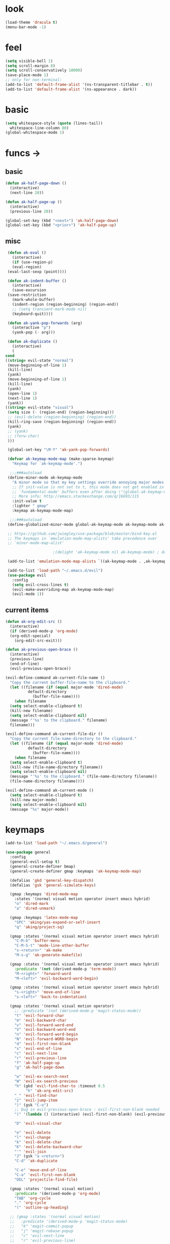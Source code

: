* look
  #+BEGIN_SRC emacs-lisp
    (load-theme 'dracula t)
    (menu-bar-mode -1)
  #+END_SRC
* feel
  #+BEGIN_SRC emacs-lisp
    (setq visible-bell 1)
    (setq scroll-margin 8)
    (setq scroll-conservatively 10000)
    (save-place-mode 1)
    ;; only for non-terminal:
    (add-to-list 'default-frame-alist '(ns-transparent-titlebar . t))
    (add-to-list 'default-frame-alist '(ns-appearance . dark))
  #+END_SRC
* basic
  #+BEGIN_SRC emacs-lisp
    (setq whitespace-style (quote (lines-tail))
      whitespace-line-column 80)
    (global-whitespace-mode 1)
  #+END_SRC
* funcs ->
** basic
   #+BEGIN_SRC emacs-lisp
     (defun ak-half-page-down ()
       (interactive)
       (next-line 20))

     (defun ak-half-page-up ()
       (interactive)
       (previous-line 20))

     (global-set-key (kbd "<next>") 'ak-half-page-down)
     (global-set-key (kbd "<prior>") 'ak-half-page-up)
   #+END_SRC
** misc
   #+BEGIN_SRC emacs-lisp
     (defun ak-eval ()
       (interactive)
       (if (use-region-p)
	   (eval-region)
	 (eval-last-sexp (point))))
  
     (defun ak-indent-buffer ()
       (interactive)
       (save-excursion
	 (save-restriction
	   (mark-whole-buffer)
	   (indent-region (region-beginning) (region-end))
	   ;; (setq transient-mark-mode nil)
	   (keyboard-quit))))

     (defun ak-yank-pop-forwards (arg)
       (interactive "p")
       (yank-pop (- arg)))

     (defun ak-duplicate ()
       (interactive)
       (
	cond
	((string= evil-state "normal")
	 (move-beginning-of-line 1)
	 (kill-line)
	 (yank)
	 (move-beginning-of-line 1)
	 (kill-line)
	 (yank)
	 (open-line 1)
	 (next-line 1)
	 (yank))
	((string= evil-state "visual")
	 (setq size (- (region-end) (region-beginning)))
	 ;; (evil-delete (region-beginning) (region-end))
	 (kill-ring-save (region-beginning) (region-end))
	 (yank)
	 ;; (yank)
	 ;; (forw-char)
	 )))

     (global-set-key "\M-Y" 'ak-yank-pop-forwards)

     (defvar ak-keymap-mode-map (make-sparse-keymap)
       "Keymap for `ak-keymap-mode'.")

	  ;;;###autoload
     (define-minor-mode ak-keymap-mode
       "A minor mode so that my key settings override annoying major modes."
       ;; If init-value is not set to t, this mode does not get enabled in
       ;; `fundamental-mode' buffers even after doing \"(global-ak-keymap-mode 1)\".
       ;; More info: http://emacs.stackexchange.com/q/16693/115
       :init-value t
       :lighter " gmap"
       :keymap ak-keymap-mode-map)

	  ;;;###autoload
     (define-globalized-minor-mode global-ak-keymap-mode ak-keymap-mode ak-keymap-mode)

     ;; https://github.com/jwiegley/use-package/blob/master/bind-key.el
     ;; The keymaps in `emulation-mode-map-alists' take precedence over
     ;; `minor-mode-map-alist'

					     ;(delight 'ak-keymap-mode nil ak-keymap-mode) ; do not display mode name in mode line

     (add-to-list 'emulation-mode-map-alists `((ak-keymap-mode . ,ak-keymap-mode-map)))

     (add-to-list 'load-path "~/.emacs.d/evil")
     (use-package evil
       :config
       (setq evil-cross-lines t)
       (evil-make-overriding-map ak-keymap-mode-map)
       (evil-mode 1))

   #+END_SRC
** current items
   #+BEGIN_SRC emacs-lisp
  (defun ak-org-edit-src ()
    (interactive)
    (if (derived-mode-p 'org-mode)
	(org-edit-special)
      (org-edit-src-exit)))

  (defun ak-previous-open-brace ()
    (interactive)
    (previous-line)
    (end-of-line)
    (evil-previous-open-brace))

  (evil-define-command ak-current-file-name ()
    "Copy the current buffer-file-name to the clipboard."
    (let ((filename (if (equal major-mode 'dired-mode)
			default-directory
		      (buffer-file-name))))
      (when filename
	(setq select-enable-clipboard t)
	(kill-new filename)
	(setq select-enable-clipboard nil)
	(message "'%s' to the clipboard." filename)
	filename)))

  (evil-define-command ak-current-file-dir ()
    "Copy the current file-name-directory to the clipboard."
    (let ((filename (if (equal major-mode 'dired-mode)
			default-directory
		      (buffer-file-name))))
      (when filename
	(setq select-enable-clipboard t)
	(kill-new (file-name-directory filename))
	(setq select-enable-clipboard nil)
	(message "'%s' to the clipboard." (file-name-directory filename))
	(file-name-directory filename))))

  (evil-define-command ak-current-mode ()
    (setq select-enable-clipboard t)
    (kill-new major-mode)
    (setq select-enable-clipboard nil)
    (message "%s" major-mode))
   #+END_SRC
* keymaps
  #+BEGIN_SRC emacs-lisp
  (add-to-list 'load-path "~/.emacs.d/general")

  (use-package general
    :config
    (general-evil-setup t)
    (general-create-definer bmap)
    (general-create-definer gmap :keymaps 'ak-keymap-mode-map)

    (defalias 'gkd 'general-key-dispatch)
    (defalias 'gsk 'general-simulate-keys)

    (gmap :keymaps 'dired-mode-map
      :states '(normal visual motion operator insert emacs hybrid)
      "o" 'dired-mark
      "a" 'dired-unmark)

    (gmap :keymaps 'latex-mode-map
      "SPC" 'aking/yas-expand-or-self-insert 
      "q" 'aking/project-sq)

    (gmap :states '(normal visual motion operator insert emacs hybrid)
      "C-M-b" 'buffer-menu
      "C-M-S-t" 'mode-line-other-buffer
      "s-<return>" 'ak-make
      "M-s-g" 'ak-generate-makefile)

    (gmap :states '(normal visual motion operator insert emacs hybrid)
      :predicate '(not (derived-mode-p 'term-mode))
      "M-<right>" 'forward-word
      "M-<left>" 'evil-backward-word-begin)

    (gmap :states '(normal visual motion operator insert emacs hybrid)
      "s-<right>" 'move-end-of-line
      "s-<left>" 'back-to-indentation)

    (gmap :states '(normal visual motion operator)
      ;; :predicate '(not (derived-mode-p 'magit-status-mode))
      "t" 'evil-forward-char
      "m" 'evil-backward-char
      "v" 'evil-forward-word-end
      "V" 'evil-backward-word-end
      "n" 'evil-forward-word-begin
      "N" 'evil-forward-WORD-begin
      "d" 'evil-first-non-blank
      "s" 'evil-end-of-line
      "c" 'evil-next-line
      "r" 'evil-previous-line
      "f" 'ak-half-page-up
      "g" 'ak-half-page-down

      "w" 'evil-ex-search-next
      "W" 'evil-ex-search-previous
      "h" (gkd 'evil-find-char-to :timeout 0.5
	       "h" 'ak-org-edit-src)
      "_" 'evil-find-char
      "z" 'evil-jump-item
      ")" (gsk "C-o")
      ;; bug in evil-previous-open-brace : evil-first-non-blank needed
      "(" '(lambda () (interactive) (evil-first-non-blank) (evil-previous-open-brace))

      "D" 'evil-visual-char

      "e" 'evil-delete
      "l" 'evil-change
      "k" 'evil-delete-char
      "K" 'evil-delete-backward-char
      "'" 'evil-join
      "J" (gsk "a <return>")
      "C-d" 'ak-duplicate

      "C-e" 'move-end-of-line
      "C-a" 'evil-first-non-blank
      "DEL" 'projectile-find-file)

    (gmap :states '(normal visual motion)
      :predicate '(derived-mode-p 'org-mode)
      "TAB" 'org-cycle
      "." 'org-cycle
      "(" 'outline-up-heading)

    ;; (gmap :states '(normal visual motion)
    ;;   :predicate '(derived-mode-p 'magit-status-mode)
    ;;   "k" 'magit-commit-popup
    ;;   "j" 'magit-rebase-popup
    ;;   "c" 'evil-next-line
    ;;   "r" 'evil-previous-line)

    (gmap :states '(normal)
      :predicate '(not (derived-mode-p 'magit-status-mode))
      "C" (gsk "0 D c s")
      "R" (gsk "s D r")
      "G" (gsk "D r s o")
      "F" (gsk "D s o r"))

    (gmap :states '(visual)
      :predicate '(not (derived-mode-p 'magit-status-mode))
      "C" 'evil-next-line
      "G" 'evil-next-line
      "R" 'evil-previous-line
      "F" 'evil-previous-line)

    (gmap :states '(insert hybrid)
      :predicate '(not (string= (buffer-name) "*terminal*"))
      "C-e" 'move-end-of-line
      "C-a" 'evil-first-non-blank))

  #+END_SRC
* leader-map
  #+BEGIN_SRC emacs-lisp
    (gmap :states '(emacs motion normal visual)
	  ;; :keymaps 'doc-view-mode-map
	  "SPC"
	  (gkd 'helm-projectile-switch-project :timeout 1
	       "r" 'evil-goto-first-line
	       "c" 'evil-goto-line
	       "e"
	       (gkd 'ak-eval :timeout 0.5
		    "e" 'eval-buffer)
	       "u" 'undo-tree-redo
	       "m" 'aking/latex-convert-to-big
	       "p"
	       (gkd 'ak-current-file-name :timeout 0.5
		    "p" 'ak-current-file-dir
		    "m" 'ak-current-mode)
	       "d"
	       (gkd 'edit-config-keymap :timeout 0.5
		    "h" 'aking/conf-hammerspoon
		    "q" 'aking/conf-spacemacs-quail
		    "b" 'aking/conf-bash
		    "d"
		    (gkd 'edit-config :timeout 0.5
			 "d" 'spacemacs/find-dotfile))

	       "k" 'aking/conf-karabiner

	       "s"
	       (gkd 'aking/save :timeout 0.5
		    "a" 'aking/save-all
		    "/" 'evil-save-and-quit)
	       "i" 'save-reload-init
	       "f"
	       (gkd  '(lambda () (interactive)
			;; (aking/view-pdf)
			(aking/compile-project)
			)
		 :timeout 0.5
		 "c" '(lambda () (interactive)
			(aking/view-pdf)
			(aking/compile-project)
			(preview-buffer)))
	       ;; "g" 'helm-projectile-grep
	       "g" 'magit-status
	       ;; "g" 'preview-buffer
	       ;; "w" 'aking/test
	       "w" 'ak/view-pdf
	       "v" 'aking/view-pdf
	       "b" 'aking/latex-build
	       "h" 'avy-goto-word-1
	       "n" 'avy-goto-line
	       "o"
	       (gkd 'aking/dired-home :timeout 0.5
		    "m" 'aking/dired-math
		    "f" 'aking/dired-file
		    "c" 'aking/dired-cs
		    "d" 'aking/dired-dot
		    "p" 'projectile-dired)
	       "t"
	       (gkd 'aking/latex-template :timeout 0.5
		    "d" 'aking/test
		    "n" 'aking/latex-new
		    "t" 'aking/latex-template
		    "s"
		    (gkd  'aking/latex-upsync-default :timeout 0.5
			  "s" 'aking/latex-upsync))
	       "l"
	       (gkd 'aking/latex-new :timeout 0.5
		    "c" (gsk "; u C-c C-e")
		    "l" (gsk "C-c C-l")
		    "e" (gsk "C-c `")
		    "n" (gsk "C-c C-e")
		    "s"
		    (gkd 'aking/yas-latex :timeout 0.5
			 "s" 'aking/yas-latex-script)
		    "r" 'aking/yas-reload)
	       "y"
	       (gkd 'helm-yas-visit-snippet-file :timeout 0.5
		    "n" 'yas-new-snippet
		    "r" 'aking/yas-reload
		    ;; "l" 'aking/yas-latex
		    ;; "t" (gkd 'aking/yas-latex :timeout 0.5
		    ;;          "s" 'aking/yas-latex-script))
		    )))


  #+END_SRC
